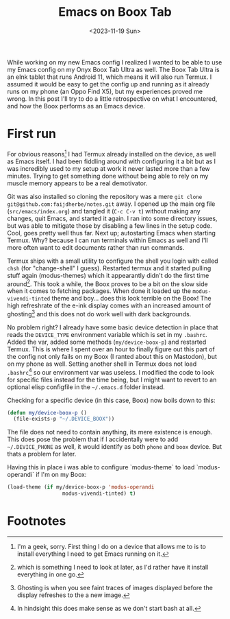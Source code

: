 #+TITLE: Emacs on Boox Tab
#+DATE: <2023-11-19 Sun>

#+begin_preview
While working on my new Emacs config I realized I wanted to be able to use my Emacs config on my Onyx Boox Tab Ultra as well.  The Boox Tab Ultra is an eInk tablet that runs Android 11, which means it will also run Termux.  I assumed it would be easy to get the config up and running as it already runs on my phone (an Oppo Find X5), but my experiences proved me wrong.  In this post I'll try to do a little retrospective on what I encountered, and how the Boox performs as an Emacs device.
#+end_preview

* First run

For obvious reasons[fn:1] I had Termux already installed on the device, as well as Emacs itself.  I had been fiddling around with configuring it a bit but as I was incredibly used to my setup at work it never lasted more than a few minutes.  Trying to get something done without being able to rely on my muscle memory appears to be a real demotivator.

Git was also installed so cloning the repository was a mere =git clone git@github.com:faijdherbe/notes.git= away.  I opened up the main org file (=src/emacs/index.org=) and tangled it (=C-c C-v t=) without making any changes, quit Emacs, and started it again.  I ran into some directory issues, but was able to mitigate those by disabling a few lines in the setup code.  Cool, goes pretty well thus far.  Next up; autostarting Emacs when starting Termux.  Why? because I can run terminals within Emacs as well and I'll more often want to edit documents rather than run commands.

Termux ships with a small utility to configure the shell you login with called =chsh= (for "change-shell" I guess).  Restarted termux and it started pulling stuff again (modus-themes) which it appearantly didn't do the first time around[fn:2].  This took a while, the Boox proves to be a bit on the slow side when it comes to fetching packages. When done it loaded up the =modus-vivendi-tinted= theme and boy... does this look terrible on the Boox!  The high refreshrate of the e-ink display comes with an increased amount of ghosting[fn:3] and this does not do work well with dark backgrounds.  

No problem right?  I already have some basic device detection in place that reads the =DEVICE_TYPE= environment variable which is set in my =.bashrc=.  Added the var, added some methods (=my/device-boox-p=) and restarted Termux.  This is where I spent over an hour to finally figure out this part of the config not only fails on my Boox (I ranted about this on Mastodon), but on my phone as well.  Setting another shell in Termux does not load =.bashrc=[fn:4] so our environment var was useless.
I modified the code to look for specific files instead for the time being, but I might want to revert to an optional elisp configfile in the =~/.emacs.d= folder instead.

Checking for a specific device (in this case, Boox) now boils down to this:
#+begin_src emacs-lisp
(defun my/device-boox-p ()
  (file-exists-p "~/.DEVICE_BOOX"))
#+end_src
The file does not need to contain anything, its mere existence is enough.  This does pose the problem that if I accidentally were to add =~/.DEVICE_PHONE= as well, it would identify as both =phone= and =boox= device.  But thats a problem for later.

Having this in place i was able to configure `modus-theme` to load `modus-operandi` if I'm on my Boox:
#+begin_src emacs-lisp
(load-theme (if my/device-boox-p 'modus-operandi
                  modus-vivendi-tinted) t)
#+end_src


* Footnotes
[fn:4] In hindsight this does make sense as we don't start bash at all.

[fn:3] Ghosting is when you see faint traces of images displayed before the display refreshes to the a new image.

[fn:2] which is something I need to look at later, as I'd rather have it install everything in one go.  

[fn:1] I'm a geek, sorry.  First thing I do on a device that allows me to is to install everything I need to get Emacs running on it.  
